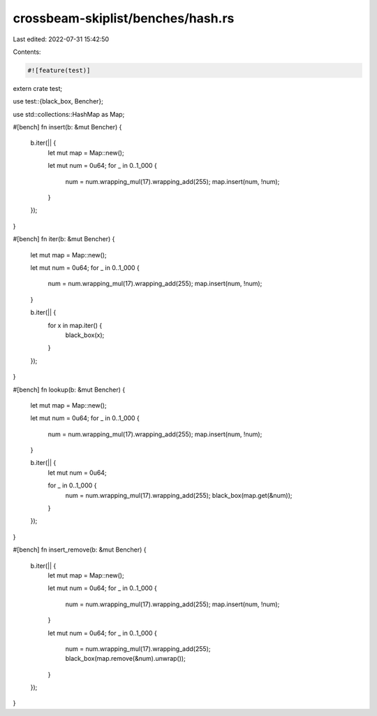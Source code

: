 crossbeam-skiplist/benches/hash.rs
==================================

Last edited: 2022-07-31 15:42:50

Contents:

.. code-block:: rs

    #![feature(test)]

extern crate test;

use test::{black_box, Bencher};

use std::collections::HashMap as Map;

#[bench]
fn insert(b: &mut Bencher) {
    b.iter(|| {
        let mut map = Map::new();

        let mut num = 0u64;
        for _ in 0..1_000 {
            num = num.wrapping_mul(17).wrapping_add(255);
            map.insert(num, !num);
        }
    });
}

#[bench]
fn iter(b: &mut Bencher) {
    let mut map = Map::new();

    let mut num = 0u64;
    for _ in 0..1_000 {
        num = num.wrapping_mul(17).wrapping_add(255);
        map.insert(num, !num);
    }

    b.iter(|| {
        for x in map.iter() {
            black_box(x);
        }
    });
}

#[bench]
fn lookup(b: &mut Bencher) {
    let mut map = Map::new();

    let mut num = 0u64;
    for _ in 0..1_000 {
        num = num.wrapping_mul(17).wrapping_add(255);
        map.insert(num, !num);
    }

    b.iter(|| {
        let mut num = 0u64;

        for _ in 0..1_000 {
            num = num.wrapping_mul(17).wrapping_add(255);
            black_box(map.get(&num));
        }
    });
}

#[bench]
fn insert_remove(b: &mut Bencher) {
    b.iter(|| {
        let mut map = Map::new();

        let mut num = 0u64;
        for _ in 0..1_000 {
            num = num.wrapping_mul(17).wrapping_add(255);
            map.insert(num, !num);
        }

        let mut num = 0u64;
        for _ in 0..1_000 {
            num = num.wrapping_mul(17).wrapping_add(255);
            black_box(map.remove(&num).unwrap());
        }
    });
}



